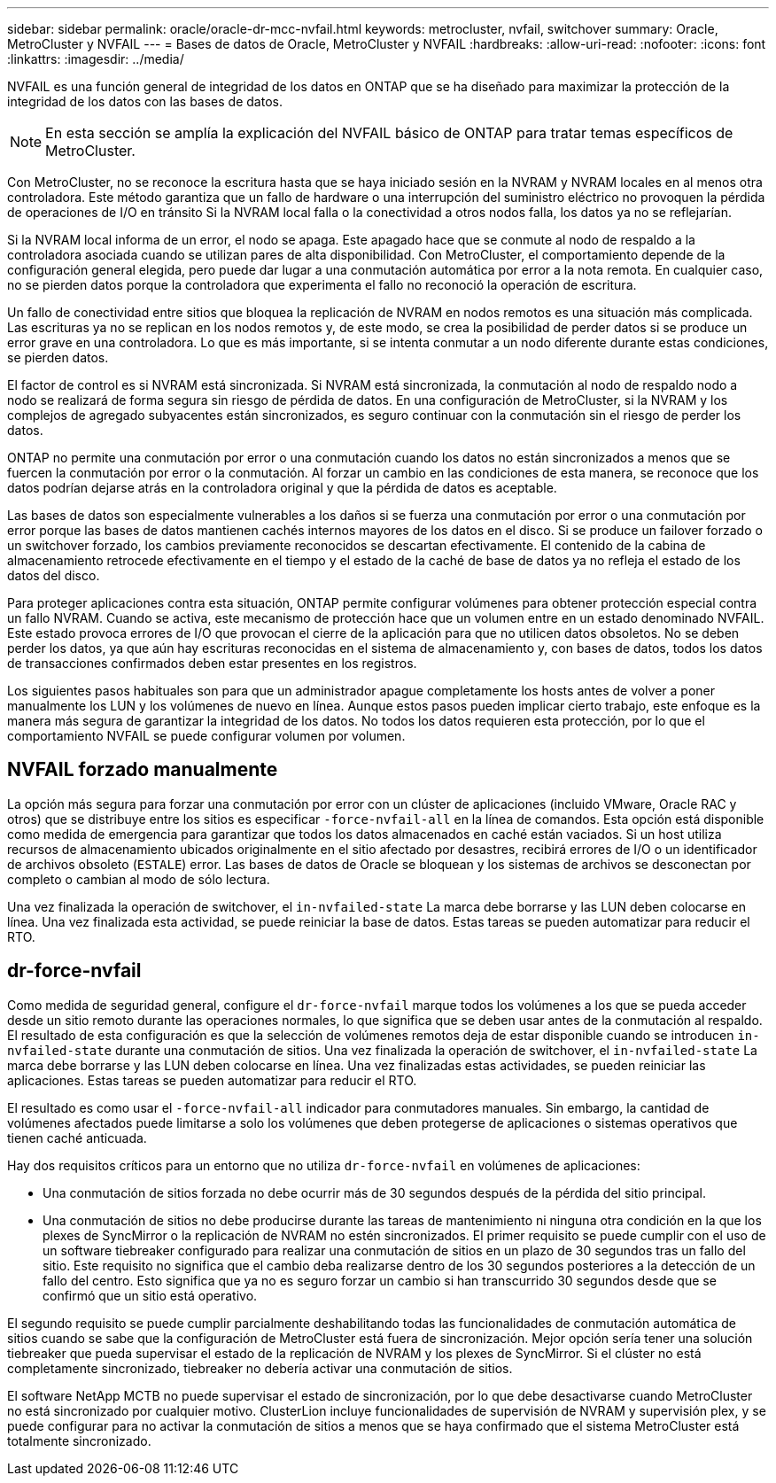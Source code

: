 ---
sidebar: sidebar 
permalink: oracle/oracle-dr-mcc-nvfail.html 
keywords: metrocluster, nvfail, switchover 
summary: Oracle, MetroCluster y NVFAIL 
---
= Bases de datos de Oracle, MetroCluster y NVFAIL
:hardbreaks:
:allow-uri-read: 
:nofooter: 
:icons: font
:linkattrs: 
:imagesdir: ../media/


[role="lead"]
NVFAIL es una función general de integridad de los datos en ONTAP que se ha diseñado para maximizar la protección de la integridad de los datos con las bases de datos.


NOTE: En esta sección se amplía la explicación del NVFAIL básico de ONTAP para tratar temas específicos de MetroCluster.

Con MetroCluster, no se reconoce la escritura hasta que se haya iniciado sesión en la NVRAM y NVRAM locales en al menos otra controladora. Este método garantiza que un fallo de hardware o una interrupción del suministro eléctrico no provoquen la pérdida de operaciones de I/O en tránsito Si la NVRAM local falla o la conectividad a otros nodos falla, los datos ya no se reflejarían.

Si la NVRAM local informa de un error, el nodo se apaga. Este apagado hace que se conmute al nodo de respaldo a la controladora asociada cuando se utilizan pares de alta disponibilidad. Con MetroCluster, el comportamiento depende de la configuración general elegida, pero puede dar lugar a una conmutación automática por error a la nota remota. En cualquier caso, no se pierden datos porque la controladora que experimenta el fallo no reconoció la operación de escritura.

Un fallo de conectividad entre sitios que bloquea la replicación de NVRAM en nodos remotos es una situación más complicada. Las escrituras ya no se replican en los nodos remotos y, de este modo, se crea la posibilidad de perder datos si se produce un error grave en una controladora. Lo que es más importante, si se intenta conmutar a un nodo diferente durante estas condiciones, se pierden datos.

El factor de control es si NVRAM está sincronizada. Si NVRAM está sincronizada, la conmutación al nodo de respaldo nodo a nodo se realizará de forma segura sin riesgo de pérdida de datos. En una configuración de MetroCluster, si la NVRAM y los complejos de agregado subyacentes están sincronizados, es seguro continuar con la conmutación sin el riesgo de perder los datos.

ONTAP no permite una conmutación por error o una conmutación cuando los datos no están sincronizados a menos que se fuercen la conmutación por error o la conmutación. Al forzar un cambio en las condiciones de esta manera, se reconoce que los datos podrían dejarse atrás en la controladora original y que la pérdida de datos es aceptable.

Las bases de datos son especialmente vulnerables a los daños si se fuerza una conmutación por error o una conmutación por error porque las bases de datos mantienen cachés internos mayores de los datos en el disco. Si se produce un failover forzado o un switchover forzado, los cambios previamente reconocidos se descartan efectivamente. El contenido de la cabina de almacenamiento retrocede efectivamente en el tiempo y el estado de la caché de base de datos ya no refleja el estado de los datos del disco.

Para proteger aplicaciones contra esta situación, ONTAP permite configurar volúmenes para obtener protección especial contra un fallo NVRAM. Cuando se activa, este mecanismo de protección hace que un volumen entre en un estado denominado NVFAIL. Este estado provoca errores de I/O que provocan el cierre de la aplicación para que no utilicen datos obsoletos. No se deben perder los datos, ya que aún hay escrituras reconocidas en el sistema de almacenamiento y, con bases de datos, todos los datos de transacciones confirmados deben estar presentes en los registros.

Los siguientes pasos habituales son para que un administrador apague completamente los hosts antes de volver a poner manualmente los LUN y los volúmenes de nuevo en línea. Aunque estos pasos pueden implicar cierto trabajo, este enfoque es la manera más segura de garantizar la integridad de los datos. No todos los datos requieren esta protección, por lo que el comportamiento NVFAIL se puede configurar volumen por volumen.



== NVFAIL forzado manualmente

La opción más segura para forzar una conmutación por error con un clúster de aplicaciones (incluido VMware, Oracle RAC y otros) que se distribuye entre los sitios es especificar `-force-nvfail-all` en la línea de comandos. Esta opción está disponible como medida de emergencia para garantizar que todos los datos almacenados en caché están vaciados. Si un host utiliza recursos de almacenamiento ubicados originalmente en el sitio afectado por desastres, recibirá errores de I/O o un identificador de archivos obsoleto (`ESTALE`) error. Las bases de datos de Oracle se bloquean y los sistemas de archivos se desconectan por completo o cambian al modo de sólo lectura.

Una vez finalizada la operación de switchover, el `in-nvfailed-state` La marca debe borrarse y las LUN deben colocarse en línea. Una vez finalizada esta actividad, se puede reiniciar la base de datos. Estas tareas se pueden automatizar para reducir el RTO.



== dr-force-nvfail

Como medida de seguridad general, configure el `dr-force-nvfail` marque todos los volúmenes a los que se pueda acceder desde un sitio remoto durante las operaciones normales, lo que significa que se deben usar antes de la conmutación al respaldo. El resultado de esta configuración es que la selección de volúmenes remotos deja de estar disponible cuando se introducen `in-nvfailed-state` durante una conmutación de sitios. Una vez finalizada la operación de switchover, el `in-nvfailed-state` La marca debe borrarse y las LUN deben colocarse en línea. Una vez finalizadas estas actividades, se pueden reiniciar las aplicaciones. Estas tareas se pueden automatizar para reducir el RTO.

El resultado es como usar el `-force-nvfail-all` indicador para conmutadores manuales. Sin embargo, la cantidad de volúmenes afectados puede limitarse a solo los volúmenes que deben protegerse de aplicaciones o sistemas operativos que tienen caché anticuada.

Hay dos requisitos críticos para un entorno que no utiliza `dr-force-nvfail` en volúmenes de aplicaciones:

* Una conmutación de sitios forzada no debe ocurrir más de 30 segundos después de la pérdida del sitio principal.
* Una conmutación de sitios no debe producirse durante las tareas de mantenimiento ni ninguna otra condición en la que los plexes de SyncMirror o la replicación de NVRAM no estén sincronizados. El primer requisito se puede cumplir con el uso de un software tiebreaker configurado para realizar una conmutación de sitios en un plazo de 30 segundos tras un fallo del sitio. Este requisito no significa que el cambio deba realizarse dentro de los 30 segundos posteriores a la detección de un fallo del centro. Esto significa que ya no es seguro forzar un cambio si han transcurrido 30 segundos desde que se confirmó que un sitio está operativo.


El segundo requisito se puede cumplir parcialmente deshabilitando todas las funcionalidades de conmutación automática de sitios cuando se sabe que la configuración de MetroCluster está fuera de sincronización. Mejor opción sería tener una solución tiebreaker que pueda supervisar el estado de la replicación de NVRAM y los plexes de SyncMirror. Si el clúster no está completamente sincronizado, tiebreaker no debería activar una conmutación de sitios.

El software NetApp MCTB no puede supervisar el estado de sincronización, por lo que debe desactivarse cuando MetroCluster no está sincronizado por cualquier motivo. ClusterLion incluye funcionalidades de supervisión de NVRAM y supervisión plex, y se puede configurar para no activar la conmutación de sitios a menos que se haya confirmado que el sistema MetroCluster está totalmente sincronizado.
